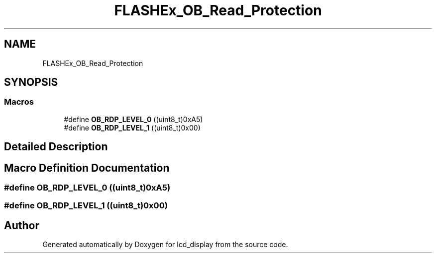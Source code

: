 .TH "FLASHEx_OB_Read_Protection" 3 "Thu Oct 29 2020" "lcd_display" \" -*- nroff -*-
.ad l
.nh
.SH NAME
FLASHEx_OB_Read_Protection
.SH SYNOPSIS
.br
.PP
.SS "Macros"

.in +1c
.ti -1c
.RI "#define \fBOB_RDP_LEVEL_0\fP   ((uint8_t)0xA5)"
.br
.ti -1c
.RI "#define \fBOB_RDP_LEVEL_1\fP   ((uint8_t)0x00)"
.br
.in -1c
.SH "Detailed Description"
.PP 

.SH "Macro Definition Documentation"
.PP 
.SS "#define OB_RDP_LEVEL_0   ((uint8_t)0xA5)"

.SS "#define OB_RDP_LEVEL_1   ((uint8_t)0x00)"

.SH "Author"
.PP 
Generated automatically by Doxygen for lcd_display from the source code\&.
